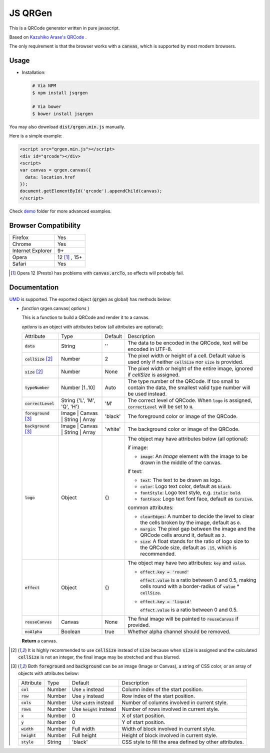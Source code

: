 JS QRGen
########

|Bower| |NPM| |Downloads|

.. |Bower| image:: https://img.shields.io/bower/v/jsqrgen.svg
    :alt: Bower

.. |NPM| image:: https://img.shields.io/npm/v/jsqrgen.svg
    :alt: NPM

.. |Downloads| image:: https://img.shields.io/npm/dt/jsqrgen.svg
    :alt: Downloads

.. default-role:: code

This is a QRCode generator written in pure javascript.

Based on `Kazuhiko Arase's QRCode <http://www.d-project.com/>`__ .

The only requirement is that the browser works with a `canvas`, which is supported by most modern browsers.

Usage
-----
- Installation:

  .. code-block:: sh

     # Via NPM
     $ npm install jsqrgen

     # Via bower
     $ bower install jsqrgen

You may also download `dist/qrgen.min.js` manually.

Here is a simple example:

.. code-block:: html

    <script src="qrgen.min.js"></script>
    <div id="qrcode"></div>
    <script>
    var canvas = qrgen.canvas({
      data: location.href
    });
    document.getElementById('qrcode').appendChild(canvas);
    </script>

Check `demo <demo>`__ folder for more advanced examples.

Browser Compatibility
---------------------
.. list-table::

   * - Firefox
     - Yes
   * - Chrome
     - Yes
   * - Internet Explorer
     - 9+
   * - Opera
     - 12 [#]_ , 15+
   * - Safari
     - Yes

.. [#] Opera 12 (Presto) has problems with `canvas.arcTo`, so effects will probably fail.

Documentation
-------------
`UMD <https://github.com/umdjs/umd>`__ is supported. The exported object (`qrgen` as global) has
methods below:

- *function* qrgen.canvas( *options* )

  This is a function to build a QRCode and render it to a canvas.

  *options* is an object with attributes below (all attributes are optional):

  .. list-table::

     * - Attribute
       - Type
       - Default
       - Description
     * - `data`
       - String
       - ''
       - The data to be encoded in the QRCode, text will be encoded in UTF-8.
     * - `cellSize` [#size]_
       - Number
       - 2
       - The pixel width or height of a cell. Default value is used only if neither `cellSize` nor `size` is provided.
     * - `size` [#size]_
       - Number
       - None
       - The pixel width or height of the entire image, ignored if *cellSize* is assigned.
     * - `typeNumber`
       - Number [1..10]
       - Auto
       - The type number of the QRCode. If too small to contain the data, the smallest valid type number will be used instead.
     * - `correctLevel`
       - String {'L', 'M', 'Q', 'H'}
       - 'M'
       - The correct level of QRCode. When `logo` is assigned, `correctLevel` will be set to `H`.
     * - `foreground` [#color]_
       - Image | Canvas | String | Array
       - 'black'
       - The foreground color or image of the QRCode.
     * - `background` [#color]_
       - Image | Canvas | String | Array
       - 'white'
       - The background color or image of the QRCode.
     * - `logo`
       - Object
       - {}
       - The object may have attributes below (all optional):

         if image:

         - `image`: An *Image* element with the image to be drawn in the middle of the canvas.

         if text:

         - `text`: The text to be drawn as logo.
         - `color`: Logo text color, default as `black`.
         - `fontStyle`: Logo text style, e.g. `italic bold`.
         - `fontFace`: Logo text font face, default as `Cursive`.

         common attributes:

         - `clearEdges`: A number to decide the level to clear the cells broken by the image, default as `0`.
         - `margin`: The pixel gap between the image and the QRCode cells around it, default as `2`.
         - `size`: A float stands for the ratio of logo size to the QRCode size, default as `.15`, which is recommended.

     * - `effect`
       - Object
       - {}
       - The object may have two attributes: `key` and `value`.

         - `effect.key = 'round'`

           `effect.value` is a ratio between 0 and 0.5, making cells round with a border-radius of `value` * `cellSize`.

         - `effect.key = 'liquid'`

           `effect.value` is a ratio between 0 and 0.5.
     * - `reuseCanvas`
       - Canvas
       - None
       - The final image will be painted to `reuseCanvas` if provided.
     * - `noAlpha`
       - Boolean
       - true
       - Whether alpha channel should be removed.

  **Return** a canvas.

.. [#size] It is highly recommended to use :code:`cellSize` instead of :code:`size` because when :code:`size` is assigned and the calculated :code:`cellSize` is not an integer, the final image may be stretched and thus blurred.

.. [#color] Both :code:`foreground` and :code:`background` can be an image (Image or Canvas), a string of CSS color, or an array of objects with attributes below:

   .. list-table::

      * - Attribute
        - Type
        - Default
        - Description
      * - :code:`col`
        - Number
        - Use :code:`x` instead
        - Column index of the start position.
      * - :code:`row`
        - Number
        - Use :code:`y` instead
        - Row index of the start position.
      * - :code:`cols`
        - Number
        - Use :code:`width` instead
        - Number of columns involved in current style.
      * - :code:`rows`
        - Number
        - Use :code:`height` instead
        - Number of rows involved in current style.
      * - :code:`x`
        - Number
        - 0
        - X of start position.
      * - :code:`y`
        - Number
        - 0
        - Y of start position.
      * - :code:`width`
        - Number
        - Full width
        - Width of block involved in current style.
      * - :code:`height`
        - Number
        - Full height
        - Height of block involved in current style.
      * - :code:`style`
        - String
        - 'black'
        - CSS style to fill the area defined by other attributes.
